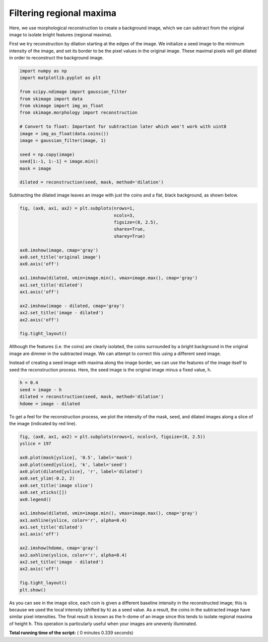 

.. _sphx_glr_auto_examples_color_exposure_plot_regional_maxima.py:


=========================
Filtering regional maxima
=========================

Here, we use morphological reconstruction to create a background image, which
we can subtract from the original image to isolate bright features (regional
maxima).

First we try reconstruction by dilation starting at the edges of the image. We
initialize a seed image to the minimum intensity of the image, and set its
border to be the pixel values in the original image. These maximal pixels will
get dilated in order to reconstruct the background image.




.. code-block:: python

    import numpy as np
    import matplotlib.pyplot as plt

    from scipy.ndimage import gaussian_filter
    from skimage import data
    from skimage import img_as_float
    from skimage.morphology import reconstruction

    # Convert to float: Important for subtraction later which won't work with uint8
    image = img_as_float(data.coins())
    image = gaussian_filter(image, 1)

    seed = np.copy(image)
    seed[1:-1, 1:-1] = image.min()
    mask = image

    dilated = reconstruction(seed, mask, method='dilation')







Subtracting the dilated image leaves an image with just the coins and a
flat, black background, as shown below.



.. code-block:: python


    fig, (ax0, ax1, ax2) = plt.subplots(nrows=1,
                                        ncols=3,
                                        figsize=(8, 2.5),
                                        sharex=True,
                                        sharey=True)

    ax0.imshow(image, cmap='gray')
    ax0.set_title('original image')
    ax0.axis('off')

    ax1.imshow(dilated, vmin=image.min(), vmax=image.max(), cmap='gray')
    ax1.set_title('dilated')
    ax1.axis('off')

    ax2.imshow(image - dilated, cmap='gray')
    ax2.set_title('image - dilated')
    ax2.axis('off')

    fig.tight_layout()




.. image:: /auto_examples/color_exposure/images/sphx_glr_plot_regional_maxima_001.png
    :align: center




Although the features (i.e. the coins) are clearly isolated, the coins
surrounded by a bright background in the original image are dimmer in the
subtracted image. We can attempt to correct this using a different seed
image.

Instead of creating a seed image with maxima along the image border, we can
use the features of the image itself to seed the reconstruction process.
Here, the seed image is the original image minus a fixed value, ``h``.



.. code-block:: python


    h = 0.4
    seed = image - h
    dilated = reconstruction(seed, mask, method='dilation')
    hdome = image - dilated







To get a feel for the reconstruction process, we plot the intensity of the
mask, seed, and dilated images along a slice of the image (indicated by red
line).



.. code-block:: python


    fig, (ax0, ax1, ax2) = plt.subplots(nrows=1, ncols=3, figsize=(8, 2.5))
    yslice = 197

    ax0.plot(mask[yslice], '0.5', label='mask')
    ax0.plot(seed[yslice], 'k', label='seed')
    ax0.plot(dilated[yslice], 'r', label='dilated')
    ax0.set_ylim(-0.2, 2)
    ax0.set_title('image slice')
    ax0.set_xticks([])
    ax0.legend()

    ax1.imshow(dilated, vmin=image.min(), vmax=image.max(), cmap='gray')
    ax1.axhline(yslice, color='r', alpha=0.4)
    ax1.set_title('dilated')
    ax1.axis('off')

    ax2.imshow(hdome, cmap='gray')
    ax2.axhline(yslice, color='r', alpha=0.4)
    ax2.set_title('image - dilated')
    ax2.axis('off')

    fig.tight_layout()
    plt.show()




.. image:: /auto_examples/color_exposure/images/sphx_glr_plot_regional_maxima_002.png
    :align: center




As you can see in the image slice, each coin is given a different baseline
intensity in the reconstructed image; this is because we used the local
intensity (shifted by ``h``) as a seed value. As a result, the coins in the
subtracted image have similar pixel intensities. The final result is known
as the h-dome of an image since this tends to isolate regional maxima of
height ``h``. This operation is particularly useful when your images are
unevenly illuminated.


**Total running time of the script:** ( 0 minutes  0.339 seconds)



.. only :: html

 .. container:: sphx-glr-footer


  .. container:: sphx-glr-download

     :download:`Download Python source code: plot_regional_maxima.py <plot_regional_maxima.py>`



  .. container:: sphx-glr-download

     :download:`Download Jupyter notebook: plot_regional_maxima.ipynb <plot_regional_maxima.ipynb>`


.. only:: html

 .. rst-class:: sphx-glr-signature

    `Gallery generated by Sphinx-Gallery <https://sphinx-gallery.readthedocs.io>`_
